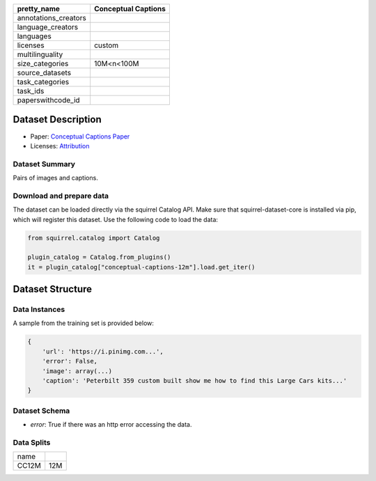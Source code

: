 .. list-table::
    :header-rows: 1

    *   - pretty_name
        - Conceptual Captions
    *   - annotations_creators
        -
    *   - language_creators
        -
    *   - languages
        - 
    *   - licenses
        - custom
    *   - multilinguality
        -
    *   - size_categories
        - 10M<n<100M
    *   - source_datasets
        -
    *   - task_categories
        - 
    *   - task_ids
        -
    *   - paperswithcode_id
        - 
    

Dataset Description
###################

* Paper: `Conceptual Captions Paper <https://arxiv.org/abs/2102.08981>`_
* Licenses: `Attribution <https://github.com/google-research-datasets/conceptual-12m/blob/main/LICENSE>`_
 
Dataset Summary
***************

Pairs of images and captions.

Download and prepare data
*************************

The dataset can be loaded directly via the squirrel Catalog API. 
Make sure that squirrel-dataset-core is installed via pip, which will register this dataset.
Use the following code to load the data:

.. code-block:: python

    from squirrel.catalog import Catalog

    plugin_catalog = Catalog.from_plugins()
    it = plugin_catalog["conceptual-captions-12m"].load.get_iter()

Dataset Structure
###################

Data Instances
**************

A sample from the training set is provided below:

.. code-block::

    {
        'url': 'https://i.pinimg.com...', 
        'error': False, 
        'image': array(...)
        'caption': 'Peterbilt 359 custom built show me how to find this Large Cars kits...'
    }

Dataset Schema
**************

- `error`: True if there was an http error accessing the data.
 
Data Splits
***********

+--------------+-----+
|   name       |     |
+--------------+-----+
|CC12M         |12M  |
+--------------+-----+
